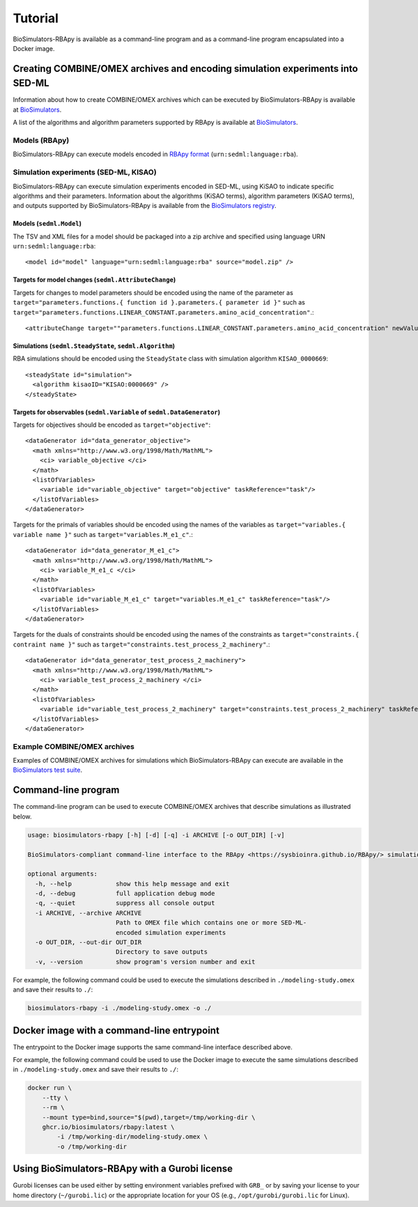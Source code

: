 Tutorial
========

BioSimulators-RBApy is available as a command-line program and as a command-line program encapsulated into a Docker image.


Creating COMBINE/OMEX archives and encoding simulation experiments into SED-ML
------------------------------------------------------------------------------

Information about how to create COMBINE/OMEX archives which can be executed by BioSimulators-RBApy is available at `BioSimulators <https://biosimulators.org/help>`_.

A list of the algorithms and algorithm parameters supported by RBApy is available at `BioSimulators <https://biosimulators.org/simulators/rbapy>`_.


Models (RBApy)
^^^^^^^^^^^^^^

BioSimulators-RBApy can execute models encoded in `RBApy format <https://sysbioinra.github.io/RBApy/usage.html>`_ (``urn:sedml:language:rba``).


Simulation experiments (SED-ML, KISAO)
^^^^^^^^^^^^^^^^^^^^^^^^^^^^^^^^^^^^^^

BioSimulators-RBApy can execute simulation experiments encoded in SED-ML, using KiSAO to indicate specific algorithms and their parameters. Information about the algorithms (KiSAO terms), algorithm parameters (KiSAO terms), and outputs supported by BioSimulators-RBApy is available from the `BioSimulators registry <https://biosimulators.org/simulators/rbapy>`_.


Models (``sedml.Model``)
""""""""""""""""""""""""

The TSV and XML files for a model should be packaged into a zip archive and specified using language URN ``urn:sedml:language:rba``::

    <model id="model" language="urn:sedml:language:rba" source="model.zip" />


Targets for model changes (``sedml.AttributeChange``)
"""""""""""""""""""""""""""""""""""""""""""""""""""""
Targets for changes to model parameters should be encoded using the name of the parameter as ``target="parameters.functions.{ function id }.parameters.{ parameter id }"`` such as ``target="parameters.functions.LINEAR_CONSTANT.parameters.amino_acid_concentration"``.::

    <attributeChange target=""parameters.functions.LINEAR_CONSTANT.parameters.amino_acid_concentration" newValue="0.25" />


Simulations (``sedml.SteadyState``, ``sedml.Algorithm``)
""""""""""""""""""""""""""""""""""""""""""""""""""""""""

RBA simulations should be encoded using the ``SteadyState`` class with simulation algorithm ``KISAO_0000669``::

    <steadyState id="simulation">
      <algorithm kisaoID="KISAO:0000669" />
    </steadyState>


Targets for observables (``sedml.Variable`` of ``sedml.DataGenerator``)
"""""""""""""""""""""""""""""""""""""""""""""""""""""""""""""""""""""""

Targets for objectives should be encoded as ``target="objective"``::

    <dataGenerator id="data_generator_objective">
      <math xmlns="http://www.w3.org/1998/Math/MathML">
        <ci> variable_objective </ci>
      </math>
      <listOfVariables>
        <variable id="variable_objective" target="objective" taskReference="task"/>
      </listOfVariables>
    </dataGenerator>

Targets for the primals of variables should be encoded using the names of the variables as ``target="variables.{ variable name }"`` such as ``target="variables.M_e1_c"``.::

    <dataGenerator id="data_generator_M_e1_c">
      <math xmlns="http://www.w3.org/1998/Math/MathML">
        <ci> variable_M_e1_c </ci>
      </math>
      <listOfVariables>
        <variable id="variable_M_e1_c" target="variables.M_e1_c" taskReference="task"/>
      </listOfVariables>
    </dataGenerator>

Targets for the duals of constraints should be encoded using the names of the constraints as ``target="constraints.{ contraint name }"`` such as ``target="constraints.test_process_2_machinery"``.::

    <dataGenerator id="data_generator_test_process_2_machinery">
      <math xmlns="http://www.w3.org/1998/Math/MathML">
        <ci> variable_test_process_2_machinery </ci>
      </math>
      <listOfVariables>
        <variable id="variable_test_process_2_machinery" target="constraints.test_process_2_machinery" taskReference="task"/>
      </listOfVariables>
    </dataGenerator>


Example COMBINE/OMEX archives
^^^^^^^^^^^^^^^^^^^^^^^^^^^^^

Examples of COMBINE/OMEX archives for simulations which BioSimulators-RBApy can execute are available in the `BioSimulators test suite <https://github.com/biosimulators/Biosimulators_test_suite/tree/deploy/examples>`_.


Command-line program
--------------------

The command-line program can be used to execute COMBINE/OMEX archives that describe simulations as illustrated below.

.. code-block:: text

    usage: biosimulators-rbapy [-h] [-d] [-q] -i ARCHIVE [-o OUT_DIR] [-v]

    BioSimulators-compliant command-line interface to the RBApy <https://sysbioinra.github.io/RBApy/> simulation program.

    optional arguments:
      -h, --help            show this help message and exit
      -d, --debug           full application debug mode
      -q, --quiet           suppress all console output
      -i ARCHIVE, --archive ARCHIVE
                            Path to OMEX file which contains one or more SED-ML-
                            encoded simulation experiments
      -o OUT_DIR, --out-dir OUT_DIR
                            Directory to save outputs
      -v, --version         show program's version number and exit

For example, the following command could be used to execute the simulations described in ``./modeling-study.omex`` and save their results to ``./``:

.. code-block:: text

    biosimulators-rbapy -i ./modeling-study.omex -o ./


Docker image with a command-line entrypoint
-------------------------------------------

The entrypoint to the Docker image supports the same command-line interface described above.

For example, the following command could be used to use the Docker image to execute the same simulations described in ``./modeling-study.omex`` and save their results to ``./``:

.. code-block:: text

    docker run \
        --tty \
        --rm \
        --mount type=bind,source="$(pwd),target=/tmp/working-dir \
        ghcr.io/biosimulators/rbapy:latest \
            -i /tmp/working-dir/modeling-study.omex \
            -o /tmp/working-dir


Using BioSimulators-RBApy with a Gurobi license
-----------------------------------------------

Gurobi licenses can be used either by setting environment variables prefixed with ``GRB_`` or by saving your license to your home directory (``~/gurobi.lic``) or the appropriate location for your OS (e.g., ``/opt/gurobi/gurobi.lic`` for Linux).
